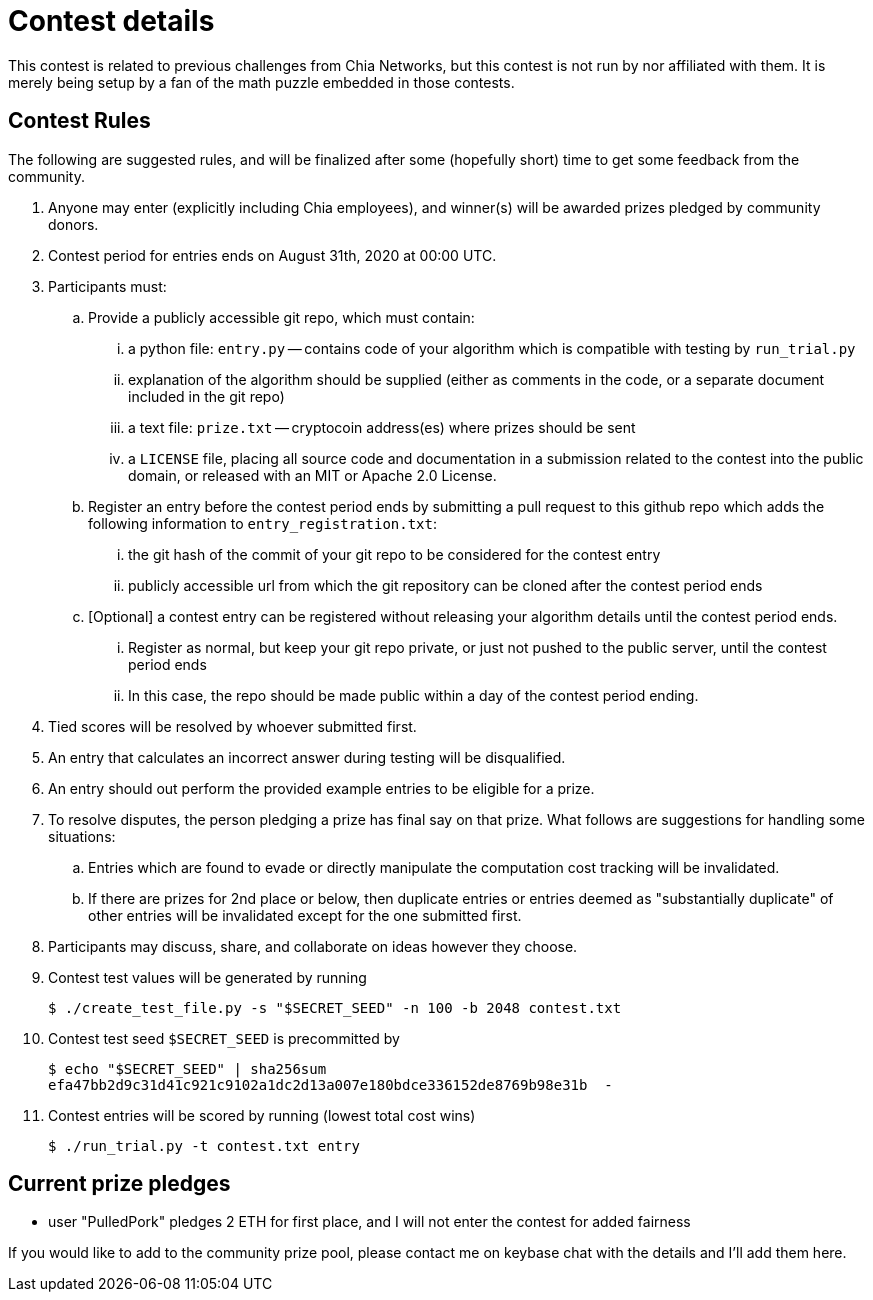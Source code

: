 
= Contest details

This contest is related to previous challenges from Chia Networks, but this
contest is not run by nor affiliated with them. It is merely being setup by a
fan of the math puzzle embedded in those contests.

== Contest Rules

The following are suggested rules, and will be finalized after some (hopefully
short) time to get some feedback from the community.

. Anyone may enter (explicitly including Chia employees), and winner(s) will be awarded prizes pledged by community donors.
. Contest period for entries ends on August 31th, 2020 at 00:00 UTC.
. Participants must:
.. Provide a publicly accessible git repo, which must contain:
... a python file: `entry.py` -- contains code of your algorithm which is compatible with testing by `run_trial.py`
... explanation of the algorithm should be supplied (either as comments in the code, or a separate document included in the git repo)
... a text file: `prize.txt` -- cryptocoin address(es) where prizes should be sent
... a `LICENSE` file, placing all source code and documentation in a submission related to the contest into the public domain, or released with an MIT or Apache 2.0 License.
.. Register an entry before the contest period ends by submitting a pull
request to this github repo which adds the following information
to `entry_registration.txt`:
... the git hash of the commit of your git repo to be considered for the contest entry
... publicly accessible url from which the git repository can be cloned after the contest period ends
.. [Optional] a contest entry can be registered without releasing your algorithm details until the contest period ends.
... Register as normal, but keep your git repo private, or just not pushed to the public server, until the contest period ends
... In this case, the repo should be made public within a day of the contest period ending.
. Tied scores will be resolved by whoever submitted first.
. An entry that calculates an incorrect answer during testing will be disqualified.
. An entry should out perform the provided example entries to be eligible for a prize.
. To resolve disputes, the person pledging a prize has final say on that prize.
What follows are suggestions for handling some situations:
.. Entries which are found to evade or directly manipulate the computation cost tracking will be invalidated.
.. If there are prizes for 2nd place or below, then duplicate entries or entries deemed as "substantially duplicate" of other entries will be invalidated except for the one submitted first.
. Participants may discuss, share, and collaborate on ideas however they choose.
. Contest test values will be generated by running
+
  $ ./create_test_file.py -s "$SECRET_SEED" -n 100 -b 2048 contest.txt
+
. Contest test seed `$SECRET_SEED` is precommitted by
+
  $ echo "$SECRET_SEED" | sha256sum
  efa47bb2d9c31d41c921c9102a1dc2d13a007e180bdce336152de8769b98e31b  -
+
. Contest entries will be scored by running (lowest total cost wins)

  $ ./run_trial.py -t contest.txt entry


== Current prize pledges

* user "PulledPork" pledges 2 ETH for first place, and I will not enter the contest for added fairness

If you would like to add to the community prize pool, please contact me on
keybase chat with the details and I'll add them here.

